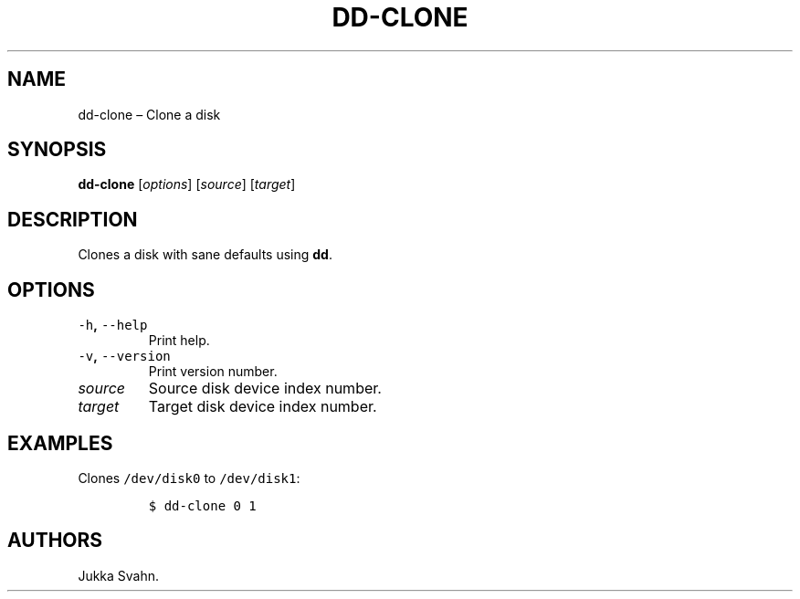 .\" Automatically generated by Pandoc 2.3.1
.\"
.TH "DD\-CLONE" "1" "October 2018" "" ""
.hy
.SH NAME
.PP
dd\-clone \[en] Clone a disk
.SH SYNOPSIS
.PP
\f[B]dd\-clone\f[] [\f[I]options\f[]] [\f[I]source\f[]]
[\f[I]target\f[]]
.SH DESCRIPTION
.PP
Clones a disk with sane defaults using \f[B]dd\f[].
.SH OPTIONS
.TP
.B \f[C]\-h\f[], \f[C]\-\-help\f[]
Print help.
.RS
.RE
.TP
.B \f[C]\-v\f[], \f[C]\-\-version\f[]
Print version number.
.RS
.RE
.TP
.B \f[I]source\f[]
Source disk device index number.
.RS
.RE
.TP
.B \f[I]target\f[]
Target disk device index number.
.RS
.RE
.SH EXAMPLES
.PP
Clones \f[C]/dev/disk0\f[] to \f[C]/dev/disk1\f[]:
.IP
.nf
\f[C]
$\ dd\-clone\ 0\ 1
\f[]
.fi
.SH AUTHORS
Jukka Svahn.
